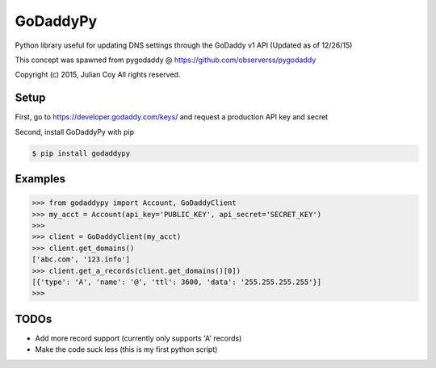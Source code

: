 GoDaddyPy
==========
Python library useful for updating DNS settings through the GoDaddy v1 API (Updated as of 12/26/15)

This concept was spawned from pygodaddy @ https://github.com/observerss/pygodaddy

Copyright (c) 2015, Julian Coy
All rights reserved.

Setup
--------

First, go to https://developer.godaddy.com/keys/ and request a production API key and secret

Second, install GoDaddyPy with pip

.. code-block:: bash

    $ pip install godaddypy

..

Examples
--------


.. code-block:: python

    >>> from godaddypy import Account, GoDaddyClient
    >>> my_acct = Account(api_key='PUBLIC_KEY', api_secret='SECRET_KEY')
    >>>
    >>> client = GoDaddyClient(my_acct)
    >>> client.get_domains()
    ['abc.com', '123.info']
    >>> client.get_a_records(client.get_domains()[0])
    [{'type': 'A', 'name': '@', 'ttl': 3600, 'data': '255.255.255.255'}]
    >>>
..

TODOs
--------

- Add more record support (currently only supports 'A' records)
- Make the code suck less (this is my first python script)